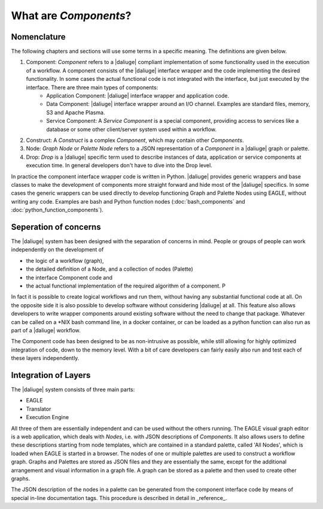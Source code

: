.. _dev_intro:

What are *Components*?
======================

Nomenclature
------------

The following chapters and sections will use some terms in a specific meaning. The definitions are given below.

#. Component: *Component* refers to a |daliuge| compliant implementation of some functionality used in the execution of a workflow. A component consists of the |daliuge| interface wrapper and the code implementing the desired functionality. In some cases the actual functional code is not integrated with the interface, but just executed by the interface. There are three main types of components:
    * Application Component: |daliuge| interface wrapper and application code.
    * Data Component: |daliuge| interface wrapper around an I/O channel. Examples are standard files, memory, S3 and Apache Plasma.
    * Service Component: A *Service Component* is a special component, providing access to services like a database or some other client/server system used within a workflow.
#. Construct: A *Construct* is a complex *Component*, which may contain other *Components*.
#. Node: *Graph Node* or *Palette Node* refers to a JSON representation of a *Component* in a |daliuge| graph or palette.
#. Drop: *Drop* is a |daliuge| specific term used to describe instances of data, application or service components at execution time. In general developers don't have to dive into the Drop level.

In practice the component interface wrapper code is written in Python. |daliuge| provides generic wrappers and base classes to make the development of components more straight forward and hide most of the |daliuge| specifics. In some cases the generic wrappers can be used directly to develop functioning Graph and Palette Nodes using EAGLE, without writing any code. Examples are bash and Python function nodes (:doc:`bash_components` and :doc:`python_function_components`).

Seperation of concerns
----------------------
The |daliuge| system has been designed with the separation of concerns in mind. People or groups of people can work independently on the development of 

* the logic of a workflow (graph), 
* the detailed definition of a Node, and a collection of nodes (Palette)
* the interface Component code and 
* the actual functional implementation of the required algorithm of a component. P
  
In fact it is possible to create logical workflows and run them, without having any substantial functional code at all. On the opposite side it is also possible to develop software without considering |daliuge| at all. This feature also allows developers to write wrapper components around existing software without the need to change that package. Whatever can be called on a \*NIX bash command line, in a docker container, or can be loaded as a python function can also run as part of a |daliuge| workflow. 

The Component code has been designed to be as non-intrusive as possible, while still allowing for highly optimized integration of code, down to the memory level. With a bit of care developers can fairly easily also run and test each of these layers independently. 

Integration of Layers
---------------------
The |daliuge| system consists of three main parts:

* EAGLE
* Translator
* Execution Engine

All three of them are essentially independent and can be used without the others running. The EAGLE visual graph editor is a web application, which deals with *Nodes*, i.e. with JSON descriptions of *Components*. It also allows users to define these descriptions starting from node templates, which are contained in a standard palette, called 'All Nodes', which is loaded when EAGLE is started in a browser. The nodes of one or multiple palettes are used to construct a workflow graph. Graphs and Palettes are stored as JSON files and they are essentially the same, except for the additional arrangement and visual information in a graph file. A graph can be stored as a palette and then used to create other graphs.

The JSON description of the nodes in a palette can be generated from the component interface code by means of special in-line documentation tags. This procedure is described in detail in _reference_.